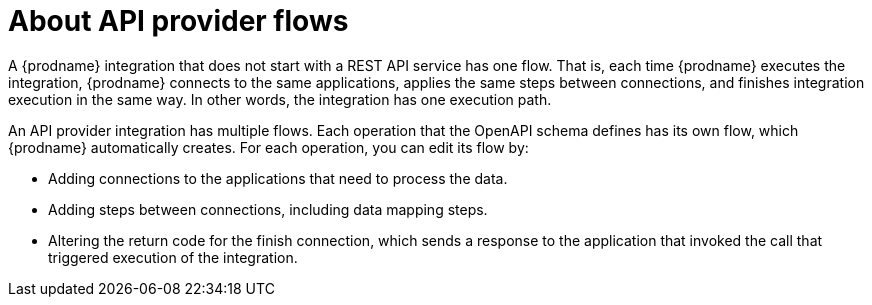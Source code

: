 // Module included in the following assemblies:
// as_trigger-integrations-with-api-calls.adoc

[id='about-api-provider-flows_{context}']
= About API provider flows

A {prodname} integration that does not start with a REST API service has one 
flow. That is, each time {prodname} executes the integration, {prodname} 
connects to the same applications, applies the same steps between connections, 
and finishes integration execution in the same way. In other words, 
the integration has one execution path.
 
An API provider integration has multiple flows. Each operation that the 
OpenAPI schema defines has its own flow, which {prodname} automatically 
creates. For each operation, you can edit its flow by:
   
* Adding connections to the applications that need to process the data.
* Adding steps between connections, including data mapping steps.
* Altering the return code for the finish connection, which sends a 
response to the application that invoked the call that triggered
execution of the integration. 
